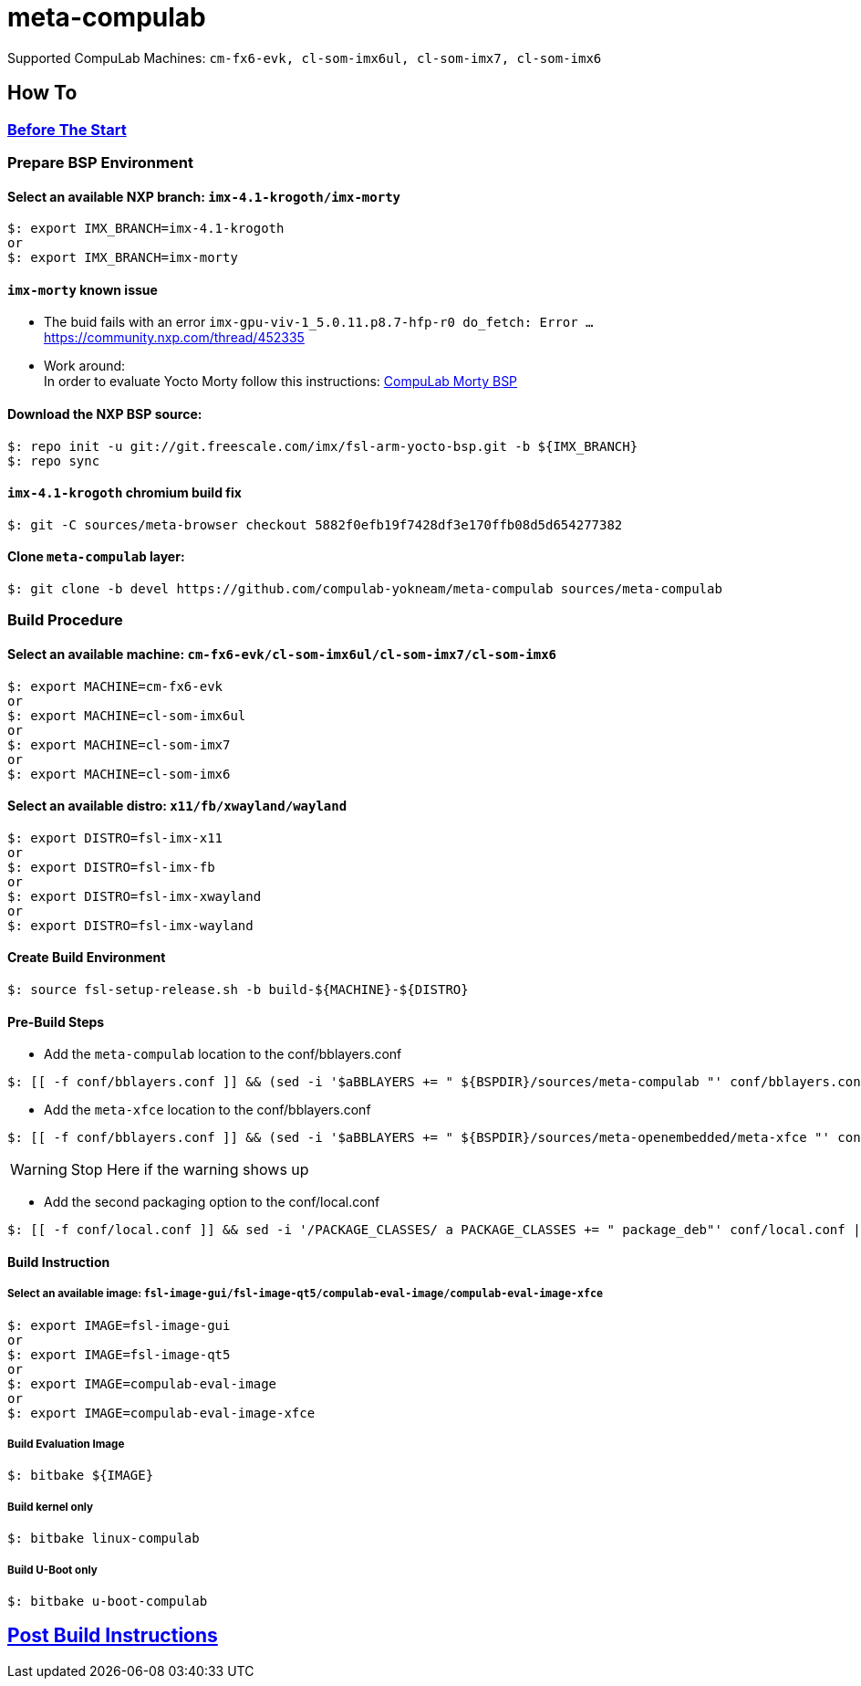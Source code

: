 # meta-compulab 

Supported CompuLab Machines: `cm-fx6-evk, cl-som-imx6ul, cl-som-imx7, cl-som-imx6`

## How To

### https://github.com/compulab-yokneam/Documentation/blob/master/yocto-build-environmet/README.adoc#before-the-start[Before The Start]

### Prepare BSP Environment
#### Select an available NXP branch: `imx-4.1-krogoth/imx-morty`
[source,console]
$: export IMX_BRANCH=imx-4.1-krogoth
or
$: export IMX_BRANCH=imx-morty

#### `imx-morty` known issue

* The buid fails with an error `imx-gpu-viv-1_5.0.11.p8.7-hfp-r0 do_fetch: Error ...` + 
https://community.nxp.com/thread/452335
* Work around: + 
In order to evaluate Yocto Morty follow this instructions: https://github.com/compulab-yokneam/Documentation/tree/master/compulab-bsp#compulab-devices-bsp[CompuLab Morty BSP]

#### Download the NXP BSP source:
[source,console]
$: repo init -u git://git.freescale.com/imx/fsl-arm-yocto-bsp.git -b ${IMX_BRANCH}
$: repo sync

#### `imx-4.1-krogoth` chromium build fix
[source,console]
$: git -C sources/meta-browser checkout 5882f0efb19f7428df3e170ffb08d5d654277382

#### Clone `meta-compulab` layer:
[source,console]
$: git clone -b devel https://github.com/compulab-yokneam/meta-compulab sources/meta-compulab

### Build Procedure
#### Select an available machine: `cm-fx6-evk/cl-som-imx6ul/cl-som-imx7/cl-som-imx6`
[source,console]
$: export MACHINE=cm-fx6-evk
or
$: export MACHINE=cl-som-imx6ul
or
$: export MACHINE=cl-som-imx7
or
$: export MACHINE=cl-som-imx6

#### Select an available distro: `x11/fb/xwayland/wayland`
[source,console]
$: export DISTRO=fsl-imx-x11
or
$: export DISTRO=fsl-imx-fb
or
$: export DISTRO=fsl-imx-xwayland
or
$: export DISTRO=fsl-imx-wayland

#### Create Build Environment
[source,console]
$: source fsl-setup-release.sh -b build-${MACHINE}-${DISTRO}

#### Pre-Build Steps
* Add the `meta-compulab` location to the conf/bblayers.conf

[source,console]
$: [[ -f conf/bblayers.conf ]] && (sed -i '$aBBLAYERS += " ${BSPDIR}/sources/meta-compulab "' conf/bblayers.conf) || echo "Warning: Invalid Build Directory"

* Add the `meta-xfce` location to the conf/bblayers.conf

[source,console]
$: [[ -f conf/bblayers.conf ]] && (sed -i '$aBBLAYERS += " ${BSPDIR}/sources/meta-openembedded/meta-xfce "' conf/bblayers.conf) || echo "Warning: Invalid Build Directory"

WARNING: Stop Here if the warning shows up

* Add the second packaging option to the conf/local.conf

[source,console]
$: [[ -f conf/local.conf ]] && sed -i '/PACKAGE_CLASSES/ a PACKAGE_CLASSES += " package_deb"' conf/local.conf || echo "Warning: Invalid Build Directory"

#### Build Instruction
##### Select an available image: `fsl-image-gui/fsl-image-qt5/compulab-eval-image/compulab-eval-image-xfce`
[source,console]
$: export IMAGE=fsl-image-gui
or
$: export IMAGE=fsl-image-qt5
or
$: export IMAGE=compulab-eval-image
or
$: export IMAGE=compulab-eval-image-xfce

##### Build Evaluation Image
[source,console]
$: bitbake ${IMAGE}

##### Build kernel only
[source,console]
$: bitbake linux-compulab

##### Build U-Boot only
[source,console]
$: bitbake u-boot-compulab

## https://github.com/compulab-yokneam/Documentation/tree/master/common/post-build#post-build-instructions[Post Build Instructions]
